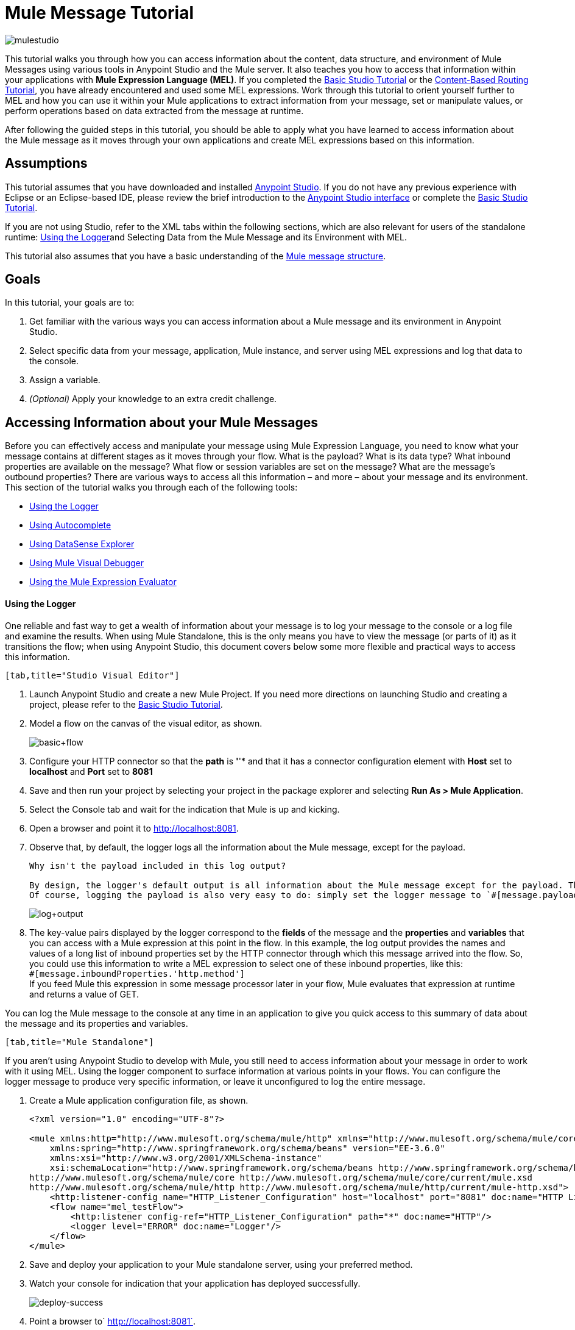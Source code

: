= Mule Message Tutorial
:keywords: studio, components, elements, message, mule message, architecture, tutorial

image:mulestudioa.png[mulestudio]

This tutorial walks you through how you can access information about the content, data structure, and environment of Mule Messages using various tools in Anypoint Studio and the Mule server. It also teaches you how to access that information within your applications with **Mule Expression Language (MEL)**. If you completed the link:/documentation/display/current/Basic+Studio+Tutorial[Basic Studio Tutorial] or the link:/documentation/display/current/Content-Based+Routing+Tutorial[Content-Based Routing Tutorial], you have already encountered and used some MEL expressions. Work through this tutorial to orient yourself further to MEL and how you can use it within your Mule applications to extract information from your message, set or manipulate values, or perform operations based on data extracted from the message at runtime.

After following the guided steps in this tutorial, you should be able to apply what you have learned to access information about the Mule message as it moves through your own applications and create MEL expressions based on this information.

== Assumptions

This tutorial assumes that you have downloaded and installed http://www.mulesoft.com/platform/mule-studio[Anypoint Studio]. If you do not have any previous experience with Eclipse or an Eclipse-based IDE, please review the brief introduction to the link:/documentation/display/current/Anypoint+Studio+Essentials[Anypoint Studio interface] or complete the link:/documentation/display/current/Basic+Studio+Tutorial[Basic Studio Tutorial]. 

If you are not using Studio, refer to the XML tabs within the following sections, which are also relevant for users of the standalone runtime: <<Using the Logger>>and Selecting Data from the Mule Message and its Environment with MEL. 

This tutorial also assumes that you have a basic understanding of the link:/documentation/display/current/Mule+Message+Structure[Mule message structure].

== Goals

In this tutorial, your goals are to:

. Get familiar with the various ways you can access information about a Mule message and its environment in Anypoint Studio.
. Select specific data from your message, application, Mule instance, and server using MEL expressions and log that data to the console.
. Assign a variable.
. _(Optional)_ Apply your knowledge to an extra credit challenge.

== Accessing Information about your Mule Messages

Before you can effectively access and manipulate your message using Mule Expression Language, you need to know what your message contains at different stages as it moves through your flow. What is the payload? What is its data type? What inbound properties are available on the message? What flow or session variables are set on the message? What are the message's outbound properties? There are various ways to access all this information – and more – about your message and its environment. This section of the tutorial walks you through each of the following tools:

* <<Using the Logger>>
* <<Using Autocomplete>>
* <<Using DataSense Explorer>>
* <<Using Mule Visual Debugger>>
* <<Using the Mule Expression Evaluator>>

==== Using the Logger

One reliable and fast way to get a wealth of information about your message is to log your message to the console or a log file and examine the results. When using Mule Standalone, this is the only means you have to view the message (or parts of it) as it transitions the flow; when using Anypoint Studio, this document covers below some more flexible and practical ways to access this information.

....
[tab,title="Studio Visual Editor"]
....
. Launch Anypoint Studio and create a new Mule Project. If you need more directions on launching Studio and creating a project, please refer to the link:/documentation/display/current/Basic+Studio+Tutorial[Basic Studio Tutorial]. 
. Model a flow on the canvas of the visual editor, as shown.
+
image:basic+flow.png[basic+flow]

. Configure your HTTP connector so that the *path* is *'*'* and that it has a connector configuration element with *Host* set to *localhost* and *Port* set to *8081*
. Save and then run your project by selecting your project in the package explorer and selecting **Run As > Mule Application**.
. Select the Console tab and wait for the indication that Mule is up and kicking. 
. Open a browser and point it to http://localhost:8081.[http://localhost:8081].
. Observe that, by default, the logger logs all the information about the Mule message, except for the payload.
+
[INFO]
----
Why isn't the payload included in this log output?

By design, the logger's default output is all information about the Mule message except for the payload. The payload is not included because it might be very verbose or in an unreadable format. Instead, this default output includes information about the payload type, which is very useful information in a situation where you are interested in seeing a collection of all the key information about the message and its fields.
Of course, logging the payload is also very easy to do: simply set the logger message to `#[message.payload]`.
----
+
image:log+output.png[log+output]

. The key-value pairs displayed by the logger correspond to the *fields* of the message and the *properties* and *variables* that you can access with a Mule expression at this point in the flow. In this example, the log output provides the names and values of a long list of inbound properties set by the HTTP connector through which this message arrived into the flow. So, you could use this information to write a MEL expression to select one of these inbound properties, like this: +
`#[message.inboundProperties.'http.method']` +
If you feed Mule this expression in some message processor later in your flow, Mule evaluates that expression at runtime and returns a value of GET.

You can log the Mule message to the console at any time in an application to give you quick access to this summary of data about the message and its properties and variables.
....
[tab,title="Mule Standalone"]
....

If you aren't using Anypoint Studio to develop with Mule, you still need to access information about your message in order to work with it using MEL. Using the logger component to surface information at various points in your flows. You can configure the logger message to produce very specific information, or leave it unconfigured to log the entire message.

. Create a Mule application configuration file, as shown.
+
[source, xml, linenums]
----
<?xml version="1.0" encoding="UTF-8"?>
 
<mule xmlns:http="http://www.mulesoft.org/schema/mule/http" xmlns="http://www.mulesoft.org/schema/mule/core" xmlns:doc="http://www.mulesoft.org/schema/mule/documentation"
    xmlns:spring="http://www.springframework.org/schema/beans" version="EE-3.6.0"
    xmlns:xsi="http://www.w3.org/2001/XMLSchema-instance"
    xsi:schemaLocation="http://www.springframework.org/schema/beans http://www.springframework.org/schema/beans/spring-beans-current.xsd
http://www.mulesoft.org/schema/mule/core http://www.mulesoft.org/schema/mule/core/current/mule.xsd
http://www.mulesoft.org/schema/mule/http http://www.mulesoft.org/schema/mule/http/current/mule-http.xsd">
    <http:listener-config name="HTTP_Listener_Configuration" host="localhost" port="8081" doc:name="HTTP Listener Configuration"/>
    <flow name="mel_testFlow">
        <http:listener config-ref="HTTP_Listener_Configuration" path="*" doc:name="HTTP"/>
        <logger level="ERROR" doc:name="Logger"/>
    </flow>
</mule>
----

. Save and deploy your application to your Mule standalone server, using your preferred method.
. Watch your console for indication that your application has deployed successfully.
+
image:deploy-success.png[deploy-success]

. Point a browser to` http://localhost:8081`.
. Navigate to your `$MULE_HOME/logs` folder and open the .log file associated with this application.
. Observe the log output produced by the message that you sent via your browser.
+
[INFO]
----
Why isn't the payload included in this log output?

By design, the logger's default output is all information about the Mule message except for the payload. The payload is not included because it might be very verbose or in a not particularly readable format. Instead, this default output includes information about the payload type, which is very useful information in a situation where you are interested in seeing a collection of all the key information about the message and its fields.

Of course, logging the payload is also very easy to do: simply set the logger message to +
`#[message.payload]`
----
+
image:log+output.png[log+output]

. The key-value pairs displayed by the logger correspond to the attributes of the message context object and the properties and variables that you could access with a Mule expression at this point in the flow. In this example, the log output provides the names of all the inbound properties that you can access, including their current values. So, you could use this information to write a MEL expression to select one of these inbound properties, like this: +
`#[message.inboundProperties.'http.method']` +
 If you give Mule this expression in some message processor later in your flow, Mule evaluates that expression at runtime and returns a value of GET.

You can log the Mule message at any time in an application to give you quick access to this summary of data about the message and its properties and variables. 

==== Using Autocomplete

[WARNING]
Note that the autocomplete functionality described here works in the *Visual Editor only*. Although Studio's XML tab does offer some autocomplete options, the suggestions there are limited by Eclipse and are not based on DataSense or Mule Expression Language.

If you're looking for a specific field, property, or variable and you want to check if it exists in scope as you configure a message processor, you can trigger Studio's autocomplete feature. Opening autocomplete in Studio's Visual Editor prompts Mule to suggest possible MEL objects, fields, and functions based on what metadata is available in the flow at that point. 

In this section, you'll use a MEL expression to access a particular inbound property of the message: the HTTP request and use that value to create a flow variable on the message.

. Add a Variable Transformer to your flow, before the Logger, as shown.
+
image:basic+flow+2.png[basic+flow+2]
+
Open the properties editor of your new variable transformer and select the *Set Variable* option. Notice that the *Value* fields contain **#[]**, hinting this field accept MEL expressions (most fields accept mule expressions as well, including the *Name* field too).
+
image:variable.png[variable]

. For this example, there's no need to use an expression to define the flow variable name, so enter `path`.
. Place your cursor inside the brackets in the *Value* field, then press *CTRL + Spacebar* to trigger autocomplete.
+
image:set-var-auto.png[set-var-auto]

. Studio displays a list of context objects and other operands and functions, based on which are most commonly used in Mule. Select *message*, then add a period.
+
image:set-var-exp2.png[set-var-exp2]

. Studio now displays a list of available fields and properties of the context object message. Note the red X next to the field indicates that, as it is currently written, the expression is not well-formed. Select *inboundProperties* and note how the red X immediately disappears. The expression `#[message.inboundProperties]` is technically complete. Mule would evaluate this and return a map of all inbound properties on the message.
. After inboundProperties, add another period to trigger autocomplete again. This time, select `http.request.path`, as shown below:

You have now configured the variable transformer to set a flow variable called path with a value that Mule will evaluate at runtime based on the MEL expression`#[message.inboundProperties.'http.request.path']`

==== Using DataSense Explorer

You have access to an additional view in Studio immediately to the right of your message processor properties editor tab called the *DataSense Explorer*. As you select building blocks on your canvas and view the properties editor in the console, the DataSense Explorer displays information about your payload, properties, and variables, as well as their data types as your message enters that building block and as it exits. Click the *In* and *Out* buttons to observe how the processing in the selected building block affects the Mule message. 

image:metadata+in.png[metadata+in]

*Note* that the path variable appears in the Out view, reflecting what you have configured within this message processor.

image:metadata+out.png[metadata+out]

[NOTE]
====
*Not seeing a change in the output?*

In order to refresh the view in the DataSense Explorer, you may need to click out of the properties editor, then click the building block again to return to it.
====

For more information on how you can use the information in this panel during design time, see Using the DataSense Explorer.

==== Using Mule Visual Debugger

For the most comprehensive, layered view of your message, run your application in Debug mode. 

. If your application is still running, stop it by clicking the red square in the console.
. Right-click on the *Logger* component on your canvas, then select *Toggle Breakpoint*. Do the same for the Variable Transformer.
+
image:breakpoints.png[breakpoints]

. Click *Mule Debug* in the upper left corner of the Studio application to switch to the Mule Debug perspective.
+
image:debug+view.png[debug+view]

. Select your project in the package explorer and selecting **Debug As > Mule Application**. 
. Studio automatically switches you to the Mule Debugger View tab once the application is started. Send your browser to *http://localhost:8081/hello?language=english* to trigger a new message.
. Mule catches the message and pauses it at the first breakpoint in your flow. On the canvas, the location of your message is highlighted, as shown.
+
image:debugging+flow.png[debugging+flow]

. Below your canvas, the Mule Debugger View displays two panels of information about your message as it hits this breakpoint in the flow. The panel on the left lists information about the payload and the immediate message context in a tree structure. The panel on the right lists all available metadata at this point in the flow. The right panel is organized into four separate tabs that represent the four metadata scopes that you can access and manipulate on your message: inbound properties, outbound properties, flow variables, and session variables.
+
image:debugger+con+globitos.png[debugger+con+globitos]

. Browse through the tree structure under Message in the left panel and through the four tabs in the right panel and observe the detailed information about the message that is available. For each named object or field, the Debugger View displays the current value and the data type. For example, open the *Message* node in the left panel and note that your payload type is `org.mule.transport.NullPayload`. 
. In the right panel, note that your http.query.params are structured as an `org.mule.module.http.internal.ParameterMap`. Click the *http.query.params* node to expand it, then expand the first item beneath it. Observe that each parameter is itemized with its index number, and each of those can be expanded further to expose the key and value within each map entry. The data type column reveals the underlying data structure for each level of information.
+
image:exloring+query+params.png[exloring+query+params]

. Switch to the *Variables* tab in this panel. Note that because the breakpoint stops the message _before_ the processing inside that message processor occurs, there are no variables set on the message yet, so this panel is empty.
. Press F8 or click the Resume icon (image:Resume+icon.png[Resume+icon]) to prompt Mule to unpause processing and continue to the next breakpoint, which, in this example, is the Logger. Note that the Variables tab now includes one entry.
+
image:Debug-newvariable.png[Debug-newvariable]

. The Debugger display informs you that you now have access to the flow variable that was set by the Variable Transformer in the previous step in the flow, which was configured to resolve the expression `#[message.inboundProperties.'http.request.path']` and store the result in the flow variable named `path`. As the Debugger demonstrates, the MEL expression has done what you asked it to: access the message's inbound property `http.request.path` and return its value – in this case, "/hello".  The Debugger tells you the name of the variable, the current value, and the data type. +
+
[TIP]
====
To see a representation of the MEL expression that would access the flow variable, session variable, or outbound property, click its value and change it to something else, keeping the quotes intact, as shown. 

image:Debug-var-edit.png[Debug-var-edit]

This feature of Debugger allows you the flexibility to troubleshoot issues later in your flow that might rely on values earlier in the flow, but it is also helpful if you are learning MEL and need some hints about how to form expressions to correctly access a particular part of your message.

Note that this only works for mutable metadata. Because inbound properties are immutable (such as `http.request.path`), you cannot edit them in the Debugger.
====

==== Using the Mule Expression Evaluator

The most direct and dynamic way of exploring which MEL expressions will resolve as you expect them to is to use the Mule Expression Evaluator within the Mule Visual Debugger. You can access the Mule Expression Evaluator while running in Debug mode, after having sent a message and paused it at a breakpoint in your flow.

. With your flow paused at your Logger breakpoint, open the Mule Expression Evaluator by clicking the image:x+plus+y.png[x+plus+y] icon. In the yellow box that opens, you can test out any MEL expression. Mule will immediately evaluate the expression, relative to the breakpoint in your flow where your message is currently paused, and either return a value or throw an exception.

. Try out the following MEL expressions in the Mule Expression Evaluator and note the results:

[width="100%",cols=",",options="header"]
|===
|Expression |Value Returned |Type |Notes
|*`#[message.payload]`* |`{NullPayload}` |org.mule.transport.NullPayload |To have a payload, your incoming request should add a body
|*`#[message.payload == null]`* |`true` |java.lang.Boolean |This confirms that your payload is null.
|*`#[flowVars.path]`* |`/hello` |java.lang.String |This is the value and type of the flow variable that you recently set.
|*`#[flowVars]`* |`{path =/hello}` |org.mule.el.context.
MessagePropertyMapContext |This expression asks Mule to return a map with all flow variables on the message. In this case there is only one entry. Note that you can expand the results.
|*`#[sessionVars.svpath = 'inbound path is' + flowVars.path]`* |`inbound path is /hello` |java.lang.String |This expression creates a session variable called svpath and assigns it a value by concatenating the string 'inbound path is ' with the current value of the flow variable path
|*`#[server.dateTime]`* |`2014-12-11T13:16:`

`45.448-03:00` |org.mule.el.datetime.DateTime |This expression calls the dateTime function and returns the date in the default format.
|*`#[UUID.randomUUID()]`* |`6ec58883-a1c2-4648-b0df-abcd849534a1` |java.util.UUID |This expression generates a random UUID.
|*`#[System.out.println('Hello, World!')]`* |`null` |null |This expression doesn't resolve to a value, hence the null value returned by the expression evaluator. However, it does result in Hello, World! being printed to your console.
|*`#[2 + 2]`* |`4` |java.lang.Integer |MEL can also do math.
|*`#[message.payload = ('fubar' contains 'bar') ? 'Yes!' : 'Nope!']`* |`Yes!` |java.lang.String |This conditional assignment statement evaluates the comparison in the parentheses, then selects the first value after the question mark if true and the second value if false, then deposits that value into the target (in this case, the payload.)
|===

For more ideas on MEL expressions to test out in the Mule Expression Evaluator, refer to the link:/documentation/display/current/Mule+Expression+Language+Basic+Syntax[syntax guide] or borrow some from the collection of introductory link:/documentation/display/current/Mule+Expression+Language+Examples[MEL examples].

== Selecting Data from Mule Messages and their Environment with MEL

[tabs]
------
[tab,title="Studio Visual Editor"]
....
Now that you're familiar with how to access information about your message and its environment, try logging some other basic data to the console with this logger message:

`#[app.name] running on Mule version #[mule.version] on #[server.userName] arrived with the path #[flowVars.path]`

. Open your logger and enter this text into the *Message* field of the logger, as shown.
+
image:logger-config-mel.png[logger-config-mel]

. Save and run your project.
. Point your browser to http://localhost:8081/Aaron, but replace "Aaron" with your own name.
. Observe the results in your console.
+
`INFO  2014-12-12 14:40:02,393 [[mel_test].connector.http.mule.default.receiver.02] org.mule.api.processor.LoggerMessageProcessor: mel_test running on Mule version 3.6.0 on AaronMacbook arrived with the path /Aaron`

Your results will vary depending on these factors:

* what you named your mule project
* what runtime version you are using
* the name of your computer
* the name you typed into your browser
....
[tab,title="Mule Standalone"]
....
In your existing project that you created in the <<Using the Logger>> section,

. Modify your flow to include a set-variable element with the name `path` and a value of  +
`#[message.inboundProperties.'http.request.path']` 
+
[source, xml, linenums]
----
<set-variable name=path value="#[message.inboundProperties.'http.request.path']"/>
----
. Configure your logger element with the following message: +
`#[app.name] running on Mule version #[mule.version] on #[server.userName] arrived with the path #[flowVars.path]`
+
[source, xml, linenums]
----
<logger level="INFO" message="#[app.name] running on Mule version #[mule.version] on #[server.userName] arrived with the path #[flowVars['path']]"/>
----
+
``
. Save and run your revised project.
. Point your browser to http://localhost:8081/Aaron, or replace "Aaron" with your own name.
. Navigate to your `$MULE_HOME/logs` folder and open the .log file associated with this application.
. Observe the log output produced by the message that you sent via your browser.

`org.mule.api.processor.LoggerMessageProcessor: mel_test running on Mule version 3.6.0 on AaronMacbook arrived with the path /Aaron`

Your results will vary depending on these factors:

* what you named your mule project
* what runtime version you are using
* the name of your computer
* the name you typed into your browser
....
------

Your complete application XML, once edited, should look like the following:

[source, xml, linenums]
----
<?xml version="1.0" encoding="UTF-8"?>
 
<mule xmlns:http="http://www.mulesoft.org/schema/mule/http" xmlns="http://www.mulesoft.org/schema/mule/core" xmlns:doc="http://www.mulesoft.org/schema/mule/documentation"
    xmlns:spring="http://www.springframework.org/schema/beans" version="EE-3.6.0"
    xmlns:xsi="http://www.w3.org/2001/XMLSchema-instance"
    xsi:schemaLocation="http://www.springframework.org/schema/beans http://www.springframework.org/schema/beans/spring-beans-current.xsd
http://www.mulesoft.org/schema/mule/core http://www.mulesoft.org/schema/mule/core/current/mule.xsd
http://www.mulesoft.org/schema/mule/http http://www.mulesoft.org/schema/mule/http/current/mule-http.xsd">
 
    <http:listener-config name="HTTP_Listener_Configuration" host="localhost" port="8081" doc:name="HTTP Listener Configuration"/>
    <flow name="mel_testFlow1">
        <http:listener config-ref="HTTP_Listener_Configuration" path="*" doc:name="HTTP"/>
        <set-variable name=path value="#[message.inboundProperties.'http.request.path']"/>
        <logger level="INFO" message="#[app.name] running on Mule version #[mule.version] on #[server.userName] arrived with the path #[flowVars.path]"/>
    </flow>
</mule>
----

== Extra Credit

Now that you know your way around the Mule message and you've seen some examples of how to use MEL to access information from it, try applying your knowledge to an extra task.

Using MEL, you can do more than just access data, you can also manipulate the message payload, attachments, variables, and outbound properties. (Because a message's inbound properties are set by the message source, you can't change those.)

Create a new Mule project that:

. sets the following map as the message payload: ['favorite_animal':'mule','favorite_color':'blue','favorite_day':'today']
. uses a MEL expression to change the value of your favorite day from the string 'today' to the day of the week that it is as you read this tutorial, without altering the rest of the payload +
. logs the resulting payload to the console in a human-readable format

To achieve this you'll need to write three total MEL expressions in three different message processors. The first expression needs to set the payload to a map, the second needs to both access the correct map key=value pair and replace the value of that item with a dynamically evaluated value, and the third needs to log the resulting payload.

Don't hesitate to use the tools in Anypoint Studio to help you work out how to form these expressions. Use the hints below if you need help. +

==== image:hints.png[hints] Hints


How do I set that map as my payload?
// hide
[TIP]
Use a *Set Payload* transformer and set the value to +
`#[['favorite_animal':'mule','favorite_color':'blue','favorite_day':'today']]`
Be sure to check your brackets!


Which message processor allows me to use MEL to manipulate one part of my payload while leaving the rest intact?
// hide
[TIP]
Use an *Expression Component* in your flow to manipulate parts of the Mule message without replacing the entire payload. Note that an expression component and expression transformer look very similar, but the latter will always set the value of the expression as the new payload of the message, so you don't want that in this case.



How do I form the part of the expression that accesses just the part of the map that I want?

// hide
[TIP]
Include `message.payload.favorite_day` in a MEL expression to access the value of the 'favorite_day' map item.



How do I form the part of the expression that calculates the day of the week?
// hide
[TIP]
Use the server.dateTime function, then format the result by calling the format() method, passing the argument 'EEEE'. Based on http://docs.oracle.com/javase/7/docs/api/java/text/SimpleDateFormat.html[SimpleDateFormat], this will return a string in the form of the day of the week.



Help! I ran my application and it returns some kind of file instead of logging to the console.
// hide
[TIP]
Try running your application in Debug Mode with breakpoints on your message processors. What payload type do you observe? Is that payload type serializable? If it is, Mule is converting your payload to a bytearray per its default behavior. In this case, you want a nice readable string instead, so you need to add an additional message processor after your expression component to change your data type. Browse through the transformers drawer in the palette to find the appropriate one that will do the trick.


==== image:answer.png[answer] Answer

// hide
[TIP]
====
View the answer, including explanation of steps and complete code

There is more than one way to achieve the goals outlined above, but here is the fastest way:

. Create a new Mule project. +
Drag an HTTP connector onto the canvas. Create a configuration element for it with host set to *localhost* and port set to **8081**. Then, back in the connector set the path to /.
. Add a Set Payload transformer after the HTTP connector. Set the value to +
`#[['favorite_animal':'mule','favorite_color':'blue','favorite_day':'today']]`
. Add an Expression Component after the Set Payload. In the Expression field, enter  +
`message.payload.favorite_day = server.dateTime.format('EEEE')`
+
image:expression-mel.png[expression-mel]

Note that you do not need to put #[] around the statement, because the expression component adds the expression syntax automatically. In XML, the expression component looks like this:


[source, xml, linenums]
----
<expression-component doc:name="Expression"><![CDATA[message.payload.favorite_day = server.dateTime.format('EEEE')]]></expression-component>
----

The left side of the expression accesses the 'favorite_day' item in your map. The right side of the expression calculates the day of the week using a server.dateTime expression. The equals sign assigns the day of the week to the 'favorite_day' map item.
. Add an Object to String transformer after the Expression Component. Because the payload is serializable, Mule automatically converts it to a bytearray, unless otherwise instructed. In this case, you want human-readable output. Adding this transformer produces a string.
. Add a logger and set the message to `#[message.payload]` to log the new payload.
. Your flow should now look like this.

image:mel-ec-flow.png[mel-ec-flow]

. Save your project, then run it locally.
. Go to a browser and request http://localhost:8081.[http://localhost:8081]. Your browser should print a map similar to the following: `{favorite_animal=mule, favorite_color=blue, favorite_day=Wednesday}`
====

== Full Code of the Extra Credit Application

[source, xml, linenums]
----
<?xml version="1.0" encoding="UTF-8"?>
 
<mule xmlns:http="http://www.mulesoft.org/schema/mule/http" xmlns="http://www.mulesoft.org/schema/mule/core" xmlns:doc="http://www.mulesoft.org/schema/mule/documentation"
    xmlns:spring="http://www.springframework.org/schema/beans" version="EE-3.6.0"
    xmlns:xsi="http://www.w3.org/2001/XMLSchema-instance"
    xsi:schemaLocation="http://www.springframework.org/schema/beans http://www.springframework.org/schema/beans/spring-beans-current.xsd
 
http://www.mulesoft.org/schema/mule/core http://www.mulesoft.org/schema/mule/core/current/mule.xsd
 
http://www.mulesoft.org/schema/mule/http http://www.mulesoft.org/schema/mule/http/current/mule-http.xsd">
    <http:listener-config name="HTTP_Listener_Configuration" host="localhost" port="8081" doc:name="HTTP Listener Configuration"/>
    <flow name="mel_testFlow1" doc:name="mel_testFlow1">
        <http:listener config-ref="HTTP_Listener_Configuration" path="*" doc:name="HTTP"/>
        <set-payload value="#[['favorite_animal':'mule','favorite_color':'blue','favorite_day':'today']]" doc:name="Set Payload"/>
        <expression-component doc:name="Expression"><![CDATA[#[message.payload.favorite_day = server.dateTime.format('EEEE')]]]>  </expression-component>
        <object-to-string-transformer doc:name="Object to String"/>
        <logger message="#[message.payload]" level="INFO" doc:name="Logger"/>
    </flow>
</mule>
----

== See Also

* **NEXT STEP:** Learn how to link:/documentation/display/current/Starting+and+Stopping+Mule+ESB[start and stop Mule] from the command line.
* Refer to the main link:/documentation/display/current/Mule+Expression+Language+MEL[MEL documentation] including the collection of link:/documentation/display/current/Mule+Expression+Language+Examples[examples], which demonstrate how to use MEL expressions in a variety of other message processors.
* Access the Mule Expression Language link:/documentation/display/current/Mule+Expression+Language+Reference[reference] page for a searchable listing of context objects and their fields, operations, and functions. 
* Learn more about link:/documentation/display/current/Studio+Visual+Debugger[Visual Debugger], the link:/documentation/display/current/Logger+Component+Reference[Logger], and link:/documentation/display/current/DataSense[DataSense].
* If you haven't already, try out some of our other tutorials, all of which involve using MEL expressions:
** link:/documentation/display/current/Basic+Studio+Tutorial[Basic Studio Tutorial]
** link:/documentation/display/current/Content-Based+Routing+Tutorial[Content-Based Routing Tutorial]
** link:/documentation/display/current/Anypoint+Connector+Tutorial[Anypoint Connector Tutorial]
